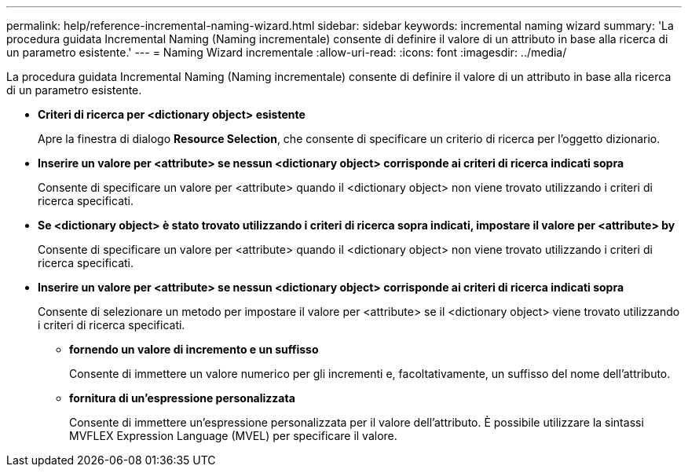 ---
permalink: help/reference-incremental-naming-wizard.html 
sidebar: sidebar 
keywords: incremental naming wizard 
summary: 'La procedura guidata Incremental Naming (Naming incrementale) consente di definire il valore di un attributo in base alla ricerca di un parametro esistente.' 
---
= Naming Wizard incrementale
:allow-uri-read: 
:icons: font
:imagesdir: ../media/


[role="lead"]
La procedura guidata Incremental Naming (Naming incrementale) consente di definire il valore di un attributo in base alla ricerca di un parametro esistente.

* *Criteri di ricerca per <dictionary object> esistente*
+
Apre la finestra di dialogo *Resource Selection*, che consente di specificare un criterio di ricerca per l'oggetto dizionario.

* *Inserire un valore per <attribute> se nessun <dictionary object> corrisponde ai criteri di ricerca indicati sopra*
+
Consente di specificare un valore per <attribute> quando il <dictionary object> non viene trovato utilizzando i criteri di ricerca specificati.

* *Se <dictionary object> è stato trovato utilizzando i criteri di ricerca sopra indicati, impostare il valore per <attribute> by*
+
Consente di specificare un valore per <attribute> quando il <dictionary object> non viene trovato utilizzando i criteri di ricerca specificati.

* *Inserire un valore per <attribute> se nessun <dictionary object> corrisponde ai criteri di ricerca indicati sopra*
+
Consente di selezionare un metodo per impostare il valore per <attribute> se il <dictionary object> viene trovato utilizzando i criteri di ricerca specificati.

+
** *fornendo un valore di incremento e un suffisso*
+
Consente di immettere un valore numerico per gli incrementi e, facoltativamente, un suffisso del nome dell'attributo.

** *fornitura di un'espressione personalizzata*
+
Consente di immettere un'espressione personalizzata per il valore dell'attributo. È possibile utilizzare la sintassi MVFLEX Expression Language (MVEL) per specificare il valore.




